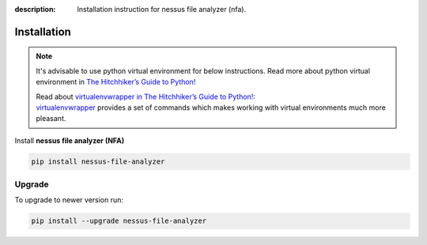 :description: Installation instruction for nessus file analyzer (nfa).

############
Installation
############

.. note::

    It's advisable to use python virtual environment for below instructions. Read more about python virtual environment in `The Hitchhiker’s Guide to Python! <https://docs.python-guide.org/dev/virtualenvs/>`_
    
    | Read about `virtualenvwrapper in The Hitchhiker’s Guide to Python! <https://docs.python-guide.org/dev/virtualenvs/#virtualenvwrapper>`_: 
    | `virtualenvwrapper <https://virtualenvwrapper.readthedocs.io>`_ provides a set of commands which makes working with virtual environments much more pleasant.

Install **nessus file analyzer (NFA)**

.. code-block:: shell

    pip install nessus-file-analyzer

Upgrade
#######
    
To upgrade to newer version run:

.. code-block:: shell
    
    pip install --upgrade nessus-file-analyzer
